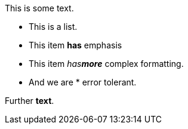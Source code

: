 :xx_xx:

This is some text.

* This is a list.
* This item *has* emphasis
* This item _has**more**_ complex formatting.
* And we are * error tolerant.

Further *text*.
